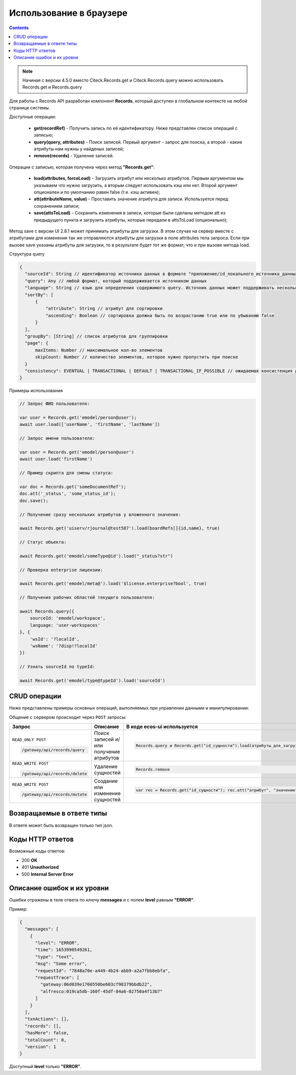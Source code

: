 Использование в браузере
===========================

.. _using_in_browser:

.. contents::
   :depth: 3

.. note::

  Начиная с версии 4.5.0 вместо Citeck.Records.get и Citeck.Records.query можно использовать Records.get и Records.query

Для работы с Records API разработан компонент **Records**, который доступен в глобальном контексте на любой странице системы. 

Доступные операции:

 * **get(recordRef)** - Получить запись по её идентификатору. Ниже представлен список операций с записью;
 * **query(query, attributes)** - Поиск записей. Первый аргумент - запрос для поиска, а второй - какие атрибуты нам нужны у найденых записей;
 * **remove(records)** - Удаление записей.

Операции с записью, которая получена через метод **"Records.get"**:

 * **load(attributes, forceLoad)** - Загрузить атрибут или несколько атрибутов. Первым аргументом мы указываем что нужно загрузить, а вторым следует использовать кэш или нет. Второй аргумент опционален и по умолчанию равен false (т.е. кэш активен);
 * **att(attributeName, value)** - Проставить значение атрибута для записи. Используется перед сохранением записи;
 * **save(attsToLoad)** - Сохранить изменения в записи, которые были сделаны методом att из предыдущего пункта и загрузить атрибуты, которые передали в attsToLoad (опционально);

Метод save с версии UI 2.8.1 может принимать атрибуты для загрузки. В этом случае на сервер вместе с атрибутами для изменения так же отправляются атрибуты для загрузки в поле attributes тела запроса.
Если при вызове save указаны атрибуты для загрузки, то в результате будет тот же формат, что и при вызове метода load.

Структура query

.. code-block:: javascript

  {
    "sourceId": String // идентификатор источника данных в формате "приложение/id_локального_источника_данных"
    "query": Any // любой формат, который поддерживается источником данных
    "language": String // язык для определения содержимого query. Источник данных может поддерживать несколько языков
    "sortBy": [
        {
            "attribute": String // атрибут для сортировки
            "ascending": Boolean // сортировка должна быть по возрастанию true или по убыванию false
        }
    ],
    "groupBy": [String] // список атрибутов для группировки
    "page": {
        maxItems: Number // максимальное кол-во элементов
        skipCount: Number // количество элементов, которое нужно пропустить при поиске
    }
    "consistency": EVENTUAL | TRANSACTIONAL | DEFAULT | TRANSACTIONAL_IF_POSSIBLE // ожидаемая консистенция данных. EVENTUAL позволяет использовать индексы для поиска элементов
  }

Примеры использования

.. code-block:: javascript


  // Запрос ФИО пользователя:

  var user = Records.get('emodel/person@user');
  await user.load(['userName', 'firstName', 'lastName'])

  // Запрос имени пользователя:
  
  var user = Records.get('emodel/person@user')
  await user.load('firstName')

  // Пример скрипта для смены статуса:

  var doc = Records.get('someDocumentRef');
  doc.att('_status', 'some_status_id');
  doc.save();

  // Получение сразу нескольких атрибутов у вложенного значения:

  await Records.get('uiserv/rjournal@test587').load(boardRefs[]{id,name}, true)

  // Статус объекта:

  await Records.get('emodel/someType@id').load("_status?str")

  // Проверка enterprise лицензии:

  await Records.get('emodel/meta@').load('$license.enterprise?bool', true)

  // Получения рабочих областей текущего пользователя:

  await Records.query({
      sourceId: 'emodel/workspace',
      language: 'user-workspaces'
  }, {
      'wsId': '?localId',
      'wsName': '?disp!?localId'
  })

  // Узнать sourceId по typeId:

  await Records.get('emodel/type@typeId').load('sourceId')



CRUD операции
---------------

Ниже представлены примеры основных операций, выполняемых при управлении данными и манипулировании:

.. _CRUD_records_api:

.. tabs::

   .. tab:: CREATE    

    .. code-block:: javascript

      const record = Records.get("emodel/someType@");
      record.att("name", "New record"); 
      record.att("someAttribute", "Hello world!");
      record.save();

   .. tab:: READ    

    .. code-block:: javascript

      const record = Records.getRecordToEdit("emodel/someType@id");
      await record.load("?json");

   .. tab:: UPDATE    

    .. code-block:: javascript

      const record = Records.getRecordToEdit("emodel/someType@id");
      record.att("someAttribute", "New value");
      record.save();

   .. tab:: DELETE  

    .. code-block:: javascript
      
      Records.remove("emodel/someType@id1"); // 1 объект
      Records.remove(["emodel/someType@id1", "emodel/someType@id2"]); // массив объектов

Общение с сервером происходит через ``POST`` запросы:

.. list-table:: 
      :widths: 10 40 40
      :header-rows: 1
      :class: tight-table 

      * - Запрос
        - Описание
        - В коде ecos-ui используется
      * - ``READ_ONLY POST``

          .. code-block:: text
                      
            /gateway/api/records/query 

        - Поиск записей и/или получение атрибутов
        - 

            .. code-block:: javascript

              Records.query и Records.get("id_сущности").load(атрибуты_для_загрузки)

      * - ``READ_WRITE POST``

          .. code-block:: text

            /gateway/api/records/delete 

        - Удаление сущностей 
        - 

            .. code-block:: javascript

              Records.remove

      * - ``READ_WRITE POST``

          .. code-block:: text

            /gateway/api/records/mutate 

        - Создание или изменение сущностей
        - 

            .. code-block:: javascript

              var rec = Records.get("id_сущности"); rec.att("атрибут", "значение"); rec.save() 

Возвращаемые в ответе типы 
-------------------------------

В ответе может быть возвращен только тип json. 

Коды HTTP ответов
-------------------

Возможные коды ответов:

*	200 **OK**
*	401 **Unauthorized**
*	500 **Internal Server Error**

Описание ошибок и их уровни
-----------------------------

Ошибки отражены в теле ответа по ключу **messages** и с полем **level** равным **"ERROR"**. 

Пример:

.. code-block:: json

  {
    "messages": [
      {
        "level": "ERROR",
        "time": 1653990549261,
        "type": "text",
        "msg": "Some error",
        "requestId": "7848a70e-a449-4b24-abb9-a2a7fbb8ebfa",
        "requestTrace": [
          "gateway:06d039e1766550be603cf98379bbdb22",
          "alfresco:019ca5db-160f-45df-84a6-02750a4f13b7"
        ]
      }
    ],
    "txnActions": [],
    "records": [],
    "hasMore": false,
    "totalCount": 0,
    "version": 1
  }

Доступный **level** только **"ERROR"**.